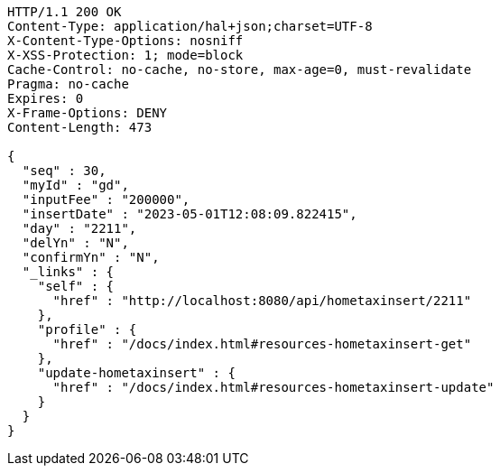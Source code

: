 [source,http,options="nowrap"]
----
HTTP/1.1 200 OK
Content-Type: application/hal+json;charset=UTF-8
X-Content-Type-Options: nosniff
X-XSS-Protection: 1; mode=block
Cache-Control: no-cache, no-store, max-age=0, must-revalidate
Pragma: no-cache
Expires: 0
X-Frame-Options: DENY
Content-Length: 473

{
  "seq" : 30,
  "myId" : "gd",
  "inputFee" : "200000",
  "insertDate" : "2023-05-01T12:08:09.822415",
  "day" : "2211",
  "delYn" : "N",
  "confirmYn" : "N",
  "_links" : {
    "self" : {
      "href" : "http://localhost:8080/api/hometaxinsert/2211"
    },
    "profile" : {
      "href" : "/docs/index.html#resources-hometaxinsert-get"
    },
    "update-hometaxinsert" : {
      "href" : "/docs/index.html#resources-hometaxinsert-update"
    }
  }
}
----